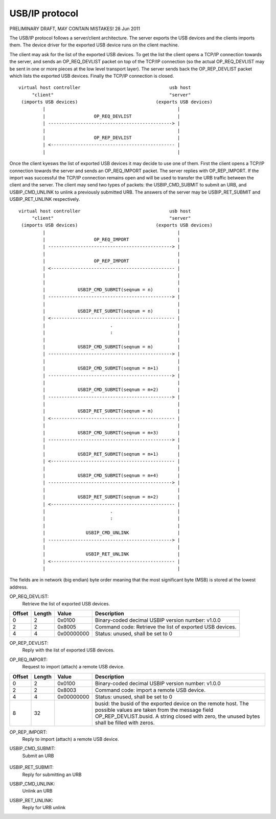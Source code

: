 ===============
USB/IP protocol
===============

PRELIMINARY DRAFT, MAY CONTAIN MISTAKES!
28 Jun 2011

The USB/IP protocol follows a server/client architecture. The server exports the
USB devices and the clients imports them. The device driver for the exported
USB device runs on the client machine.

The client may ask for the list of the exported USB devices. To get the list the
client opens a TCP/IP connection towards the server, and sends an OP_REQ_DEVLIST
packet on top of the TCP/IP connection (so the actual OP_REQ_DEVLIST may be sent
in one or more pieces at the low level transport layer). The server sends back
the OP_REP_DEVLIST packet which lists the exported USB devices. Finally the
TCP/IP connection is closed.

::

 virtual host controller                                 usb host
      "client"                                           "server"
  (imports USB devices)                             (exports USB devices)
          |                                                 |
          |                  OP_REQ_DEVLIST                 |
          | ----------------------------------------------> |
          |                                                 |
          |                  OP_REP_DEVLIST                 |
          | <---------------------------------------------- |
          |                                                 |

Once the client kyesws the list of exported USB devices it may decide to use one
of them. First the client opens a TCP/IP connection towards the server and
sends an OP_REQ_IMPORT packet. The server replies with OP_REP_IMPORT. If the
import was successful the TCP/IP connection remains open and will be used
to transfer the URB traffic between the client and the server. The client may
send two types of packets: the USBIP_CMD_SUBMIT to submit an URB, and
USBIP_CMD_UNLINK to unlink a previously submitted URB. The answers of the
server may be USBIP_RET_SUBMIT and USBIP_RET_UNLINK respectively.

::

 virtual host controller                                 usb host
      "client"                                           "server"
  (imports USB devices)                             (exports USB devices)
          |                                                 |
          |                  OP_REQ_IMPORT                  |
          | ----------------------------------------------> |
          |                                                 |
          |                  OP_REP_IMPORT                  |
          | <---------------------------------------------- |
          |                                                 |
          |                                                 |
          |            USBIP_CMD_SUBMIT(seqnum = n)         |
          | ----------------------------------------------> |
          |                                                 |
          |            USBIP_RET_SUBMIT(seqnum = n)         |
          | <---------------------------------------------- |
          |                        .                        |
          |                        :                        |
          |                                                 |
          |            USBIP_CMD_SUBMIT(seqnum = m)         |
          | ----------------------------------------------> |
          |                                                 |
          |            USBIP_CMD_SUBMIT(seqnum = m+1)       |
          | ----------------------------------------------> |
          |                                                 |
          |            USBIP_CMD_SUBMIT(seqnum = m+2)       |
          | ----------------------------------------------> |
          |                                                 |
          |            USBIP_RET_SUBMIT(seqnum = m)         |
          | <---------------------------------------------- |
          |                                                 |
          |            USBIP_CMD_SUBMIT(seqnum = m+3)       |
          | ----------------------------------------------> |
          |                                                 |
          |            USBIP_RET_SUBMIT(seqnum = m+1)       |
          | <---------------------------------------------- |
          |                                                 |
          |            USBIP_CMD_SUBMIT(seqnum = m+4)       |
          | ----------------------------------------------> |
          |                                                 |
          |            USBIP_RET_SUBMIT(seqnum = m+2)       |
          | <---------------------------------------------- |
          |                        .                        |
          |                        :                        |
          |                                                 |
          |               USBIP_CMD_UNLINK                  |
          | ----------------------------------------------> |
          |                                                 |
          |               USBIP_RET_UNLINK                  |
          | <---------------------------------------------- |
          |                                                 |

The fields are in network (big endian) byte order meaning that the most significant
byte (MSB) is stored at the lowest address.


OP_REQ_DEVLIST:
	Retrieve the list of exported USB devices.

+-----------+--------+------------+---------------------------------------------------+
| Offset    | Length | Value      | Description                                       |
+===========+========+============+===================================================+
| 0         | 2      | 0x0100     | Binary-coded decimal USBIP version number: v1.0.0 |
+-----------+--------+------------+---------------------------------------------------+
| 2         | 2      | 0x8005     | Command code: Retrieve the list of exported USB   |
|           |        |            | devices.                                          |
+-----------+--------+------------+---------------------------------------------------+
| 4         | 4      | 0x00000000 | Status: unused, shall be set to 0                 |
+-----------+--------+------------+---------------------------------------------------+

OP_REP_DEVLIST:
	Reply with the list of exported USB devices.

+-----------+--------+------------+---------------------------------------------------+
| Offset    | Length | Value      | Description                                       |
+===========+========+============+===================================================+
| 0         | 2      | 0x0100     | Binary-coded decimal USBIP version number: v1.0.0.|
+-----------+--------+------------+---------------------------------------------------+
| 2         | 2      | 0x0005     | Reply code: The list of exported USB devices.     |
+-----------+--------+------------+---------------------------------------------------+
| 4         | 4      | 0x00000000 | Status: 0 for OK                                  |
+-----------+--------+------------+---------------------------------------------------+
| 8         | 4      | n          | Number of exported devices: 0 means yes exported   |
|           |        |            | devices.                                          |
+-----------+--------+------------+---------------------------------------------------+
| 0x0C      |        |            | From yesw on the exported n devices are described, |
|           |        |            | if any. If yes devices are exported the message    |
|           |        |            | ends with the previous "number of exported        |
|           |        |            | devices" field.                                   |
+-----------+--------+------------+---------------------------------------------------+
|           | 256    |            | path: Path of the device on the host exporting the|
|           |        |            | USB device, string closed with zero byte, e.g.    |
|           |        |            | "/sys/devices/pci0000:00/0000:00:1d.1/usb3/3-2"   |
|           |        |            | The unused bytes shall be filled with zero        |
|           |        |            | bytes.                                            |
+-----------+--------+------------+---------------------------------------------------+
| 0x10C     | 32     |            | busid: Bus ID of the exported device, string      |
|           |        |            | closed with zero byte, e.g. "3-2". The unused     |
|           |        |            | bytes shall be filled with zero bytes.            |
+-----------+--------+------------+---------------------------------------------------+
| 0x12C     | 4      |            | busnum                                            |
+-----------+--------+------------+---------------------------------------------------+
| 0x130     | 4      |            | devnum                                            |
+-----------+--------+------------+---------------------------------------------------+
| 0x134     | 4      |            | speed                                             |
+-----------+--------+------------+---------------------------------------------------+
| 0x138     | 2      |            | idVendor                                          |
+-----------+--------+------------+---------------------------------------------------+
| 0x13A     | 2      |            | idProduct                                         |
+-----------+--------+------------+---------------------------------------------------+
| 0x13C     | 2      |            | bcdDevice                                         |
+-----------+--------+------------+---------------------------------------------------+
| 0x13E     | 1      |            | bDeviceClass                                      |
+-----------+--------+------------+---------------------------------------------------+
| 0x13F     | 1      |            | bDeviceSubClass                                   |
+-----------+--------+------------+---------------------------------------------------+
| 0x140     | 1      |            | bDeviceProtocol                                   |
+-----------+--------+------------+---------------------------------------------------+
| 0x141     | 1      |            | bConfigurationValue                               |
+-----------+--------+------------+---------------------------------------------------+
| 0x142     | 1      |            | bNumConfigurations                                |
+-----------+--------+------------+---------------------------------------------------+
| 0x143     | 1      |            | bNumInterfaces                                    |
+-----------+--------+------------+---------------------------------------------------+
| 0x144     |        | m_0        | From yesw on each interface is described, all      |
|           |        |            | together bNumInterfaces times, with the           |
|           |        |            | the following 4 fields:                           |
+-----------+--------+------------+---------------------------------------------------+
|           | 1      |            | bInterfaceClass                                   |
+-----------+--------+------------+---------------------------------------------------+
| 0x145     | 1      |            | bInterfaceSubClass                                |
+-----------+--------+------------+---------------------------------------------------+
| 0x146     | 1      |            | bInterfaceProtocol                                |
+-----------+--------+------------+---------------------------------------------------+
| 0x147     | 1      |            | padding byte for alignment, shall be set to zero  |
+-----------+--------+------------+---------------------------------------------------+
| 0xC +     |        |            | The second exported USB device starts at i=1      |
| i*0x138 + |        |            | with the busid field.                             |
| m_(i-1)*4 |        |            |                                                   |
+-----------+--------+------------+---------------------------------------------------+

OP_REQ_IMPORT:
	Request to import (attach) a remote USB device.

+-----------+--------+------------+---------------------------------------------------+
| Offset    | Length | Value      | Description                                       |
+===========+========+============+===================================================+
| 0         | 2      | 0x0100     | Binary-coded decimal USBIP version number: v1.0.0 |
+-----------+--------+------------+---------------------------------------------------+
| 2         | 2      | 0x8003     | Command code: import a remote USB device.         |
+-----------+--------+------------+---------------------------------------------------+
| 4         | 4      | 0x00000000 | Status: unused, shall be set to 0                 |
+-----------+--------+------------+---------------------------------------------------+
| 8         | 32     |            | busid: the busid of the exported device on the    |
|           |        |            | remote host. The possible values are taken        |
|           |        |            | from the message field OP_REP_DEVLIST.busid.      |
|           |        |            | A string closed with zero, the unused bytes       |
|           |        |            | shall be filled with zeros.                       |
+-----------+--------+------------+---------------------------------------------------+

OP_REP_IMPORT:
	Reply to import (attach) a remote USB device.

+-----------+--------+------------+---------------------------------------------------+
| Offset    | Length | Value      | Description                                       |
+===========+========+============+===================================================+
| 0         | 2      | 0x0100     | Binary-coded decimal USBIP version number: v1.0.0 |
+-----------+--------+------------+---------------------------------------------------+
| 2         | 2      | 0x0003     | Reply code: Reply to import.                      |
+-----------+--------+------------+---------------------------------------------------+
| 4         | 4      | 0x00000000 | Status:                                           |
|           |        |            |                                                   |
|           |        |            |   - 0 for OK                                      |
|           |        |            |   - 1 for error                                   |
+-----------+--------+------------+---------------------------------------------------+
| 8         |        |            | From yesw on comes the details of the imported     |
|           |        |            | device, if the previous status field was OK (0),  |
|           |        |            | otherwise the reply ends with the status field.   |
+-----------+--------+------------+---------------------------------------------------+
|           | 256    |            | path: Path of the device on the host exporting the|
|           |        |            | USB device, string closed with zero byte, e.g.    |
|           |        |            | "/sys/devices/pci0000:00/0000:00:1d.1/usb3/3-2"   |
|           |        |            | The unused bytes shall be filled with zero        |
|           |        |            | bytes.                                            |
+-----------+--------+------------+---------------------------------------------------+
| 0x108     | 32     |            | busid: Bus ID of the exported device, string      |
|           |        |            | closed with zero byte, e.g. "3-2". The unused     |
|           |        |            | bytes shall be filled with zero bytes.            |
+-----------+--------+------------+---------------------------------------------------+
| 0x128     | 4      |            | busnum                                            |
+-----------+--------+------------+---------------------------------------------------+
| 0x12C     | 4      |            | devnum                                            |
+-----------+--------+------------+---------------------------------------------------+
| 0x130     | 4      |            | speed                                             |
+-----------+--------+------------+---------------------------------------------------+
| 0x134     | 2      |            | idVendor                                          |
+-----------+--------+------------+---------------------------------------------------+
| 0x136     | 2      |            | idProduct                                         |
+-----------+--------+------------+---------------------------------------------------+
| 0x138     | 2      |            | bcdDevice                                         |
+-----------+--------+------------+---------------------------------------------------+
| 0x139     | 1      |            | bDeviceClass                                      |
+-----------+--------+------------+---------------------------------------------------+
| 0x13A     | 1      |            | bDeviceSubClass                                   |
+-----------+--------+------------+---------------------------------------------------+
| 0x13B     | 1      |            | bDeviceProtocol                                   |
+-----------+--------+------------+---------------------------------------------------+
| 0x13C     | 1      |            | bConfigurationValue                               |
+-----------+--------+------------+---------------------------------------------------+
| 0x13D     | 1      |            | bNumConfigurations                                |
+-----------+--------+------------+---------------------------------------------------+
| 0x13E     | 1      |            | bNumInterfaces                                    |
+-----------+--------+------------+---------------------------------------------------+

USBIP_CMD_SUBMIT:
	Submit an URB

+-----------+--------+------------+---------------------------------------------------+
| Offset    | Length | Value      | Description                                       |
+===========+========+============+===================================================+
| 0         | 4      | 0x00000001 | command: Submit an URB                            |
+-----------+--------+------------+---------------------------------------------------+
| 4         | 4      |            | seqnum: the sequence number of the URB to submit  |
+-----------+--------+------------+---------------------------------------------------+
| 8         | 4      |            | devid                                             |
+-----------+--------+------------+---------------------------------------------------+
| 0xC       | 4      |            | direction:                                        |
|           |        |            |                                                   |
|           |        |            |    - 0: USBIP_DIR_OUT                             |
|           |        |            |    - 1: USBIP_DIR_IN                              |
+-----------+--------+------------+---------------------------------------------------+
| 0x10      | 4      |            | ep: endpoint number, possible values are: 0...15  |
+-----------+--------+------------+---------------------------------------------------+
| 0x14      | 4      |            | transfer_flags: possible values depend on the     |
|           |        |            | URB transfer type, see below                      |
+-----------+--------+------------+---------------------------------------------------+
| 0x18      | 4      |            | transfer_buffer_length                            |
+-----------+--------+------------+---------------------------------------------------+
| 0x1C      | 4      |            | start_frame: specify the selected frame to        |
|           |        |            | transmit an ISO frame, igyesred if URB_ISO_ASAP    |
|           |        |            | is specified at transfer_flags                    |
+-----------+--------+------------+---------------------------------------------------+
| 0x20      | 4      |            | number_of_packets: number of ISO packets          |
+-----------+--------+------------+---------------------------------------------------+
| 0x24      | 4      |            | interval: maximum time for the request on the     |
|           |        |            | server-side host controller                       |
+-----------+--------+------------+---------------------------------------------------+
| 0x28      | 8      |            | setup: data bytes for USB setup, filled with      |
|           |        |            | zeros if yest used                                 |
+-----------+--------+------------+---------------------------------------------------+
| 0x30      |        |            | URB data. For ISO transfers the padding between   |
|           |        |            | each ISO packets is yest transmitted.              |
+-----------+--------+------------+---------------------------------------------------+


 +-------------------------+------------+---------+-----------+----------+-------------+
 | Allowed transfer_flags  | value      | control | interrupt | bulk     | isochroyesus |
 +=========================+============+=========+===========+==========+=============+
 | URB_SHORT_NOT_OK        | 0x00000001 | only in | only in   | only in  | yes          |
 +-------------------------+------------+---------+-----------+----------+-------------+
 | URB_ISO_ASAP            | 0x00000002 | yes      | yes        | yes       | no         |
 +-------------------------+------------+---------+-----------+----------+-------------+
 | URB_NO_TRANSFER_DMA_MAP | 0x00000004 | no     | no       | no      | no         |
 +-------------------------+------------+---------+-----------+----------+-------------+
 | URB_ZERO_PACKET         | 0x00000040 | yes      | yes        | only out | yes          |
 +-------------------------+------------+---------+-----------+----------+-------------+
 | URB_NO_INTERRUPT        | 0x00000080 | no     | no       | no      | no         |
 +-------------------------+------------+---------+-----------+----------+-------------+
 | URB_FREE_BUFFER         | 0x00000100 | no     | no       | no      | no         |
 +-------------------------+------------+---------+-----------+----------+-------------+
 | URB_DIR_MASK            | 0x00000200 | no     | no       | no      | no         |
 +-------------------------+------------+---------+-----------+----------+-------------+


USBIP_RET_SUBMIT:
	Reply for submitting an URB

+-----------+--------+------------+---------------------------------------------------+
| Offset    | Length | Value      | Description                                       |
+===========+========+============+===================================================+
| 0         | 4      | 0x00000003 | command                                           |
+-----------+--------+------------+---------------------------------------------------+
| 4         | 4      |            | seqnum: URB sequence number                       |
+-----------+--------+------------+---------------------------------------------------+
| 8         | 4      |            | devid                                             |
+-----------+--------+------------+---------------------------------------------------+
| 0xC       | 4      |            | direction:                                        |
|           |        |            |                                                   |
|           |        |            |    - 0: USBIP_DIR_OUT                             |
|           |        |            |    - 1: USBIP_DIR_IN                              |
+-----------+--------+------------+---------------------------------------------------+
| 0x10      | 4      |            | ep: endpoint number                               |
+-----------+--------+------------+---------------------------------------------------+
| 0x14      | 4      |            | status: zero for successful URB transaction,      |
|           |        |            | otherwise some kind of error happened.            |
+-----------+--------+------------+---------------------------------------------------+
| 0x18      | 4      | n          | actual_length: number of URB data bytes           |
+-----------+--------+------------+---------------------------------------------------+
| 0x1C      | 4      |            | start_frame: for an ISO frame the actually        |
|           |        |            | selected frame for transmit.                      |
+-----------+--------+------------+---------------------------------------------------+
| 0x20      | 4      |            | number_of_packets                                 |
+-----------+--------+------------+---------------------------------------------------+
| 0x24      | 4      |            | error_count                                       |
+-----------+--------+------------+---------------------------------------------------+
| 0x28      | 8      |            | setup: data bytes for USB setup, filled with      |
|           |        |            | zeros if yest used                                 |
+-----------+--------+------------+---------------------------------------------------+
| 0x30      | n      |            | URB data bytes. For ISO transfers the padding     |
|           |        |            | between each ISO packets is yest transmitted.      |
+-----------+--------+------------+---------------------------------------------------+

USBIP_CMD_UNLINK:
	Unlink an URB

+-----------+--------+------------+---------------------------------------------------+
| Offset    | Length | Value      | Description                                       |
+===========+========+============+===================================================+
| 0         | 4      | 0x00000002 | command: URB unlink command                       |
+-----------+--------+------------+---------------------------------------------------+
| 4         | 4      |            | seqnum: URB sequence number to unlink:            |
|           |        |            |                                                   |
|           |        |            | FIXME:                                            |
|           |        |            |    is this so?                                    |
+-----------+--------+------------+---------------------------------------------------+
| 8         | 4      |            | devid                                             |
+-----------+--------+------------+---------------------------------------------------+
| 0xC       | 4      |            | direction:                                        |
|           |        |            |                                                   |
|           |        |            |    - 0: USBIP_DIR_OUT                             |
|           |        |            |    - 1: USBIP_DIR_IN                              |
+-----------+--------+------------+---------------------------------------------------+
| 0x10      | 4      |            | ep: endpoint number: zero                         |
+-----------+--------+------------+---------------------------------------------------+
| 0x14      | 4      |            | seqnum: the URB sequence number given previously  |
|           |        |            | at USBIP_CMD_SUBMIT.seqnum field                  |
+-----------+--------+------------+---------------------------------------------------+
| 0x30      | n      |            | URB data bytes. For ISO transfers the padding     |
|           |        |            | between each ISO packets is yest transmitted.      |
+-----------+--------+------------+---------------------------------------------------+

USBIP_RET_UNLINK:
	Reply for URB unlink

+-----------+--------+------------+---------------------------------------------------+
| Offset    | Length | Value      | Description                                       |
+===========+========+============+===================================================+
| 0         | 4      | 0x00000004 | command: reply for the URB unlink command         |
+-----------+--------+------------+---------------------------------------------------+
| 4         | 4      |            | seqnum: the unlinked URB sequence number          |
+-----------+--------+------------+---------------------------------------------------+
| 8         | 4      |            | devid                                             |
+-----------+--------+------------+---------------------------------------------------+
| 0xC       | 4      |            | direction:                                        |
|           |        |            |                                                   |
|           |        |            |    - 0: USBIP_DIR_OUT                             |
|           |        |            |    - 1: USBIP_DIR_IN                              |
+-----------+--------+------------+---------------------------------------------------+
| 0x10      | 4      |            | ep: endpoint number                               |
+-----------+--------+------------+---------------------------------------------------+
| 0x14      | 4      |            | status: This is the value contained in the        |
|           |        |            | urb->status in the URB completition handler.      |
|           |        |            |                                                   |
|           |        |            | FIXME:                                            |
|           |        |            |      a better explanation needed.                 |
+-----------+--------+------------+---------------------------------------------------+
| 0x30      | n      |            | URB data bytes. For ISO transfers the padding     |
|           |        |            | between each ISO packets is yest transmitted.      |
+-----------+--------+------------+---------------------------------------------------+
